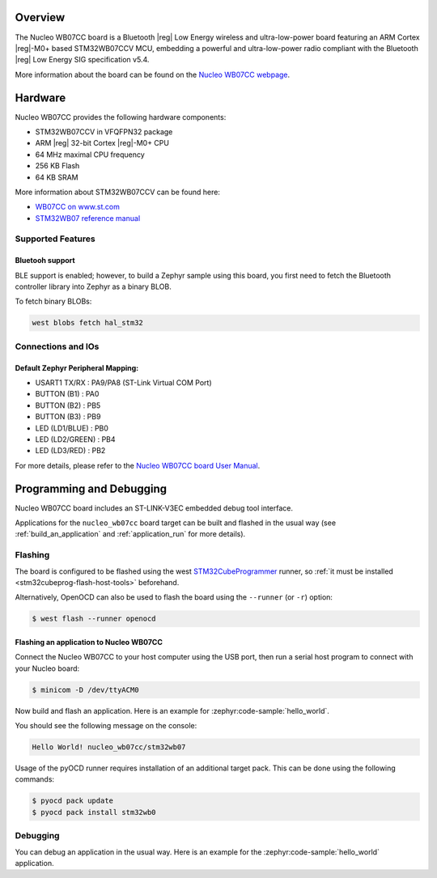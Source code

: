 .. zephyr:board:: nucleo_wb07cc

Overview
********

The Nucleo WB07CC board is a Bluetooth |reg| Low Energy wireless and ultra-low-power
board featuring an ARM Cortex |reg|-M0+ based STM32WB07CCV MCU, embedding a
powerful and ultra-low-power radio compliant with the Bluetooth |reg| Low Energy
SIG specification v5.4.

More information about the board can be found on the `Nucleo WB07CC webpage`_.

Hardware
********

Nucleo WB07CC provides the following hardware components:

- STM32WB07CCV in VFQFPN32 package
- ARM |reg| 32-bit Cortex |reg|-M0+ CPU
- 64 MHz maximal CPU frequency
- 256 KB Flash
- 64 KB SRAM

More information about STM32WB07CCV can be found here:

- `WB07CC on www.st.com`_
- `STM32WB07 reference manual`_


Supported Features
==================

.. zephyr:board-supported-hw::

Bluetooh support
----------------

BLE support is enabled; however, to build a Zephyr sample using this board,
you first need to fetch the Bluetooth controller library into Zephyr as a binary BLOB.

To fetch binary BLOBs:

.. code-block:: console

   west blobs fetch hal_stm32

Connections and IOs
===================

Default Zephyr Peripheral Mapping:
----------------------------------

- USART1 TX/RX       : PA9/PA8 (ST-Link Virtual COM Port)
- BUTTON (B1)        : PA0
- BUTTON (B2)        : PB5
- BUTTON (B3)        : PB9
- LED (LD1/BLUE)     : PB0
- LED (LD2/GREEN)    : PB4
- LED (LD3/RED)      : PB2

For more details, please refer to the `Nucleo WB07CC board User Manual`_.

Programming and Debugging
*************************

Nucleo WB07CC board includes an ST-LINK-V3EC embedded debug tool interface.

Applications for the ``nucleo_wb07cc`` board target can be built and flashed
in the usual way (see :ref:`build_an_application` and :ref:`application_run`
for more details).

Flashing
========

The board is configured to be flashed using the west `STM32CubeProgrammer`_ runner,
so :ref:`it must be installed <stm32cubeprog-flash-host-tools>` beforehand.

Alternatively, OpenOCD can also be used to flash the board using the
``--runner`` (or ``-r``) option:

.. code-block:: console

   $ west flash --runner openocd

Flashing an application to Nucleo WB07CC
----------------------------------------

Connect the Nucleo WB07CC to your host computer using the USB port,
then run a serial host program to connect with your Nucleo board:

.. code-block:: console

   $ minicom -D /dev/ttyACM0

Now build and flash an application. Here is an example for
:zephyr:code-sample:`hello_world`.

.. zephyr-app-commands::
   :zephyr-app: samples/hello_world
   :board: nucleo_wb07cc
   :goals: build flash

You should see the following message on the console:

.. code-block:: console

   Hello World! nucleo_wb07cc/stm32wb07

Usage of the pyOCD runner requires installation of an additional target pack.
This can be done using the following commands:

.. code-block:: console

   $ pyocd pack update
   $ pyocd pack install stm32wb0

Debugging
=========

You can debug an application in the usual way.  Here is an example for the
:zephyr:code-sample:`hello_world` application.

.. zephyr-app-commands::
   :zephyr-app: samples/hello_world
   :board: nucleo_wb07cc
   :maybe-skip-config:
   :goals: debug

.. _`Nucleo WB07CC webpage`:
   https://www.st.com/en/evaluation-tools/nucleo-wb07cc.html

.. _`WB07CC on www.st.com`:
   https://www.st.com/en/microcontrollers-microprocessors/stm32wb07cc.html

.. _`STM32WB07 reference manual`:
   https://www.st.com/resource/en/reference_manual/rm0530--stm32wb07xc-and-stm32wb06xc-ultralow-power-wireless-32bit-mcus-armbased-cortexm0-with-bluetooth-low-energy-and-24-ghz-radio-solution-stmicroelectronics.pdf

.. _`Nucleo WB07CC board User Manual`:
   https://www.st.com/resource/en/user_manual/um3344-stm32wb07-nucleo64-board-mb1801-and-mb2119-stmicroelectronics.pdf

.. _STM32CubeProgrammer:
   https://www.st.com/en/development-tools/stm32cubeprog.html
